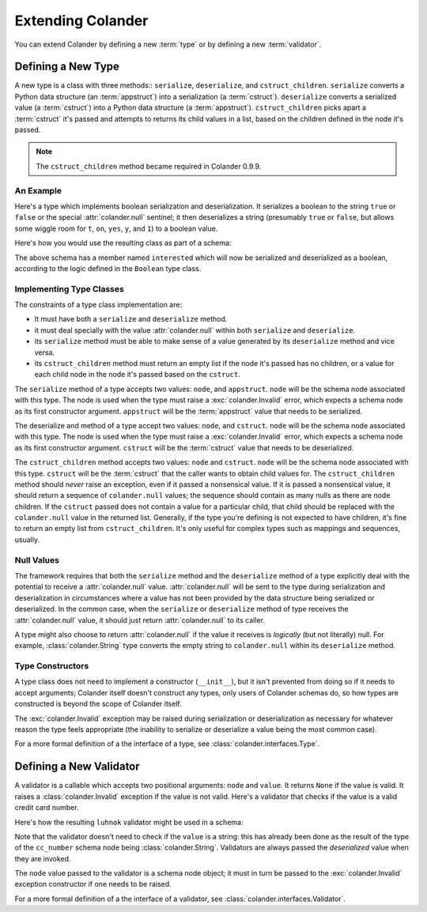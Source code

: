 Extending Colander
==================

You can extend Colander by defining a new :term:`type` or by defining
a new :term:`validator`.

.. _defining_a_new_type:

Defining a New Type
-------------------

A new type is a class with three methods:: ``serialize``, ``deserialize``,
and ``cstruct_children``.  ``serialize`` converts a Python data structure (an
:term:`appstruct`) into a serialization (a :term:`cstruct`).  ``deserialize``
converts a serialized value (a :term:`cstruct`) into a Python data structure
(a :term:`appstruct`).  ``cstruct_children`` picks apart a :term:`cstruct`
it's passed and attempts to returns its child values in a list, based on the
children defined in the node it's passed.

.. note::

   The ``cstruct_children`` method became required in Colander 0.9.9.

An Example
~~~~~~~~~~

Here's a type which implements boolean serialization and deserialization.  It
serializes a boolean to the string ``true`` or ``false`` or the special
:attr:`colander.null` sentinel; it then deserializes a string (presumably
``true`` or ``false``, but allows some wiggle room for ``t``, ``on``,
``yes``, ``y``, and ``1``) to a boolean value.

.. code-block::  python
   :linenos:

   from colander import Invalid
   from colander import null

   class Boolean(object):
       def serialize(self, node, appstruct):
           if appstruct is null:
               return null
           if not isinstance(appstruct, bool):
               raise Invalid(node, '%r is not a boolean')
           return appstruct and 'true' or 'false'

       def deserialize(self, node, cstruct):
           if cstruct is null:
               return null
           if not isinstance(cstruct, basestring):
               raise Invalid(node, '%r is not a string' % cstruct)
           value = cstruct.lower()
           if value in ('true', 'yes', 'y', 'on', 't', '1'):
               return True
           return False

       def cstruct_children(self):
           return []

Here's how you would use the resulting class as part of a schema:

.. code-block:: python
   :linenos:

   import colander

   class Schema(colander.MappingSchema):
       interested = colander.SchemaNode(Boolean())

The above schema has a member named ``interested`` which will now be
serialized and deserialized as a boolean, according to the logic defined in
the ``Boolean`` type class.

Implementing Type Classes
~~~~~~~~~~~~~~~~~~~~~~~~~

The constraints of a type class implementation are:

- It must have both a ``serialize`` and ``deserialize`` method.

- it must deal specially with the value :attr:`colander.null` within both
  ``serialize`` and ``deserialize``.

- its ``serialize`` method must be able to make sense of a value generated by
  its ``deserialize`` method and vice versa.

- its ``cstruct_children`` method must return an empty list if the node it's
  passed has no children, or a value for each child node in the node it's
  passed based on the ``cstruct``.

The ``serialize`` method of a type accepts two values: ``node``, and
``appstruct``.  ``node`` will be the schema node associated with this type.
The node is used when the type must raise a :exc:`colander.Invalid` error,
which expects a schema node as its first constructor argument.  ``appstruct``
will be the :term:`appstruct` value that needs to be serialized.

The deserialize and method of a type accept two values: ``node``, and
``cstruct``.  ``node`` will be the schema node associated with this type.
The node is used when the type must raise a :exc:`colander.Invalid` error,
which expects a schema node as its first constructor argument.  ``cstruct``
will be the :term:`cstruct` value that needs to be deserialized.

The ``cstruct_children`` method accepts two values: ``node`` and ``cstruct``.
``node`` will be the schema node associated with this type.  ``cstruct`` will
be the :term:`cstruct` that the caller wants to obtain child values for.  The
``cstruct_children`` method should *never* raise an exception, even if it
passed a nonsensical value.  If it is passed a nonsensical value, it should
return a sequence of ``colander.null`` values; the sequence should contain as
many nulls as there are node children.  If the ``cstruct`` passed does not
contain a value for a particular child, that child should be replaced with
the ``colander.null`` value in the returned list.  Generally, if the type
you're defining is not expected to have children, it's fine to return an
empty list from ``cstruct_children``.  It's only useful for complex types
such as mappings and sequences, usually.

Null Values
~~~~~~~~~~~

The framework requires that both the ``serialize`` method and the
``deserialize`` method of a type explicitly deal with the potential to
receive a :attr:`colander.null` value.  :attr:`colander.null` will be sent to
the type during serialization and deserialization in circumstances where a
value has not been provided by the data structure being serialized or
deserialized.  In the common case, when the ``serialize`` or ``deserialize``
method of type receives the :attr:`colander.null` value, it should just
return :attr:`colander.null` to its caller.

A type might also choose to return :attr:`colander.null` if the value it
receives is *logically* (but not literally) null.  For example,
:class:`colander.String` type converts the empty string to ``colander.null``
within its ``deserialize`` method.

.. code-block:: python
   :linenos:

    def deserialize(self, node, cstruct):
        if not cstruct:
            return null

Type Constructors
~~~~~~~~~~~~~~~~~

A type class does not need to implement a constructor (``__init__``),
but it isn't prevented from doing so if it needs to accept arguments;
Colander itself doesn't construct any types, only users of Colander
schemas do, so how types are constructed is beyond the scope of
Colander itself.

The :exc:`colander.Invalid` exception may be raised during
serialization or deserialization as necessary for whatever reason the
type feels appropriate (the inability to serialize or deserialize a
value being the most common case).

For a more formal definition of a the interface of a type, see
:class:`colander.interfaces.Type`.

.. _defining_a_new_validator:

Defining a New Validator
------------------------

A validator is a callable which accepts two positional arguments:
``node`` and ``value``.  It returns ``None`` if the value is valid.
It raises a :class:`colander.Invalid` exception if the value is not
valid.  Here's a validator that checks if the value is a valid credit
card number.

.. code-block:: python
   :linenos:

   def luhnok(node, value):
       """ checks to make sure that the value passes a luhn mod-10 checksum """
       sum = 0
       num_digits = len(value)
       oddeven = num_digits & 1

       for count in range(0, num_digits):
           digit = int(value[count])

           if not (( count & 1 ) ^ oddeven ):
               digit = digit * 2
           if digit > 9:
               digit = digit - 9

           sum = sum + digit

       if not (sum % 10) == 0:
           raise Invalid(node,
                         '%r is not a valid credit card number' % value)

Here's how the resulting ``luhnok`` validator might be used in a
schema:

.. code-block:: python
   :linenos:

   import colander

   class Schema(colander.MappingSchema):
       cc_number = colander.SchemaNode(colander.String(), validator=lunhnok)

Note that the validator doesn't need to check if the ``value`` is a
string: this has already been done as the result of the type of the
``cc_number`` schema node being :class:`colander.String`. Validators
are always passed the *deserialized* value when they are invoked.

The ``node`` value passed to the validator is a schema node object; it
must in turn be passed to the :exc:`colander.Invalid` exception
constructor if one needs to be raised.

For a more formal definition of a the interface of a validator, see
:class:`colander.interfaces.Validator`.

